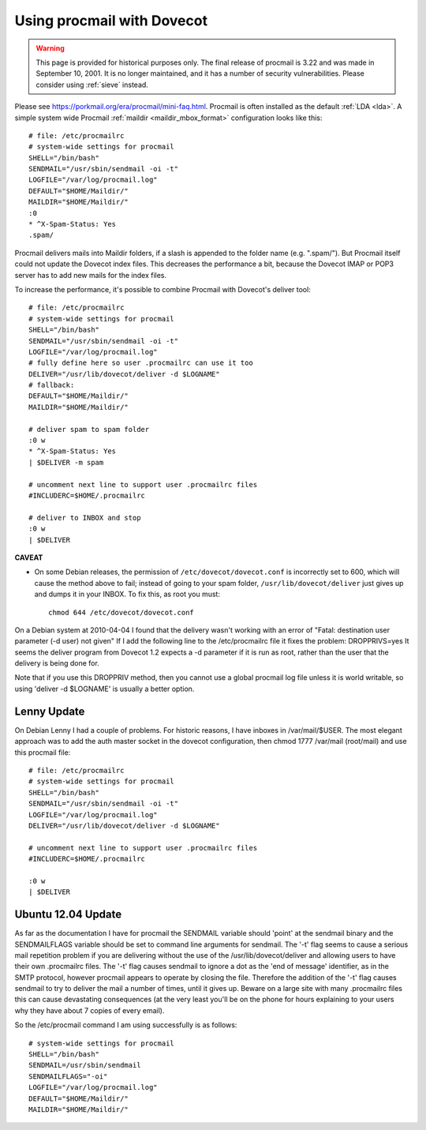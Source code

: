 ===========================
Using procmail with Dovecot
===========================

.. warning::
  This page is provided for historical purposes only. The final release of procmail is 3.22 and was made in September 10, 2001.
  It is no longer maintained, and it has a number of security vulnerabilities. 
  Please consider using :ref:`sieve` instead.

Please see `<https://porkmail.org/era/procmail/mini-faq.html>`__. Procmail is
often installed as the default
:ref:`LDA <lda>`. A simple system wide Procmail :ref:`maildir <maildir_mbox_format>`
configuration looks like this:

::

   # file: /etc/procmailrc
   # system-wide settings for procmail
   SHELL="/bin/bash"
   SENDMAIL="/usr/sbin/sendmail -oi -t"
   LOGFILE="/var/log/procmail.log"
   DEFAULT="$HOME/Maildir/"
   MAILDIR="$HOME/Maildir/"
   :0
   * ^X-Spam-Status: Yes
   .spam/

Procmail delivers mails into Maildir folders, if a slash is appended to
the folder name (e.g. ".spam/"). But Procmail itself could not update
the Dovecot index files. This decreases the performance a bit, because
the Dovecot IMAP or POP3 server has to add new mails for the index
files.

To increase the performance, it's possible to combine Procmail with
Dovecot's deliver tool:

::

   # file: /etc/procmailrc
   # system-wide settings for procmail
   SHELL="/bin/bash"
   SENDMAIL="/usr/sbin/sendmail -oi -t"
   LOGFILE="/var/log/procmail.log"
   # fully define here so user .procmailrc can use it too
   DELIVER="/usr/lib/dovecot/deliver -d $LOGNAME"
   # fallback:
   DEFAULT="$HOME/Maildir/"
   MAILDIR="$HOME/Maildir/"

   # deliver spam to spam folder
   :0 w
   * ^X-Spam-Status: Yes
   | $DELIVER -m spam

   # uncomment next line to support user .procmailrc files
   #INCLUDERC=$HOME/.procmailrc

   # deliver to INBOX and stop
   :0 w
   | $DELIVER

**CAVEAT**

-  On some Debian releases, the permission of
   ``/etc/dovecot/dovecot.conf`` is incorrectly set to 600, which will
   cause the method above to fail; instead of going to your spam folder,
   ``/usr/lib/dovecot/deliver`` just gives up and dumps it in your
   INBOX. To fix this, as root you must:

   ::

             chmod 644 /etc/dovecot/dovecot.conf 

On a Debian system at 2010-04-04 I found that the delivery wasn't
working with an error of "Fatal: destination user parameter (-d user)
not given" If I add the following line to the /etc/procmailrc file it
fixes the problem: DROPPRIVS=yes It seems the deliver program from
Dovecot 1.2 expects a -d parameter if it is run as root, rather than the
user that the delivery is being done for.

Note that if you use this DROPPRIV method, then you cannot use a global
procmail log file unless it is world writable, so using 'deliver -d
$LOGNAME' is usually a better option.

Lenny Update
============

On Debian Lenny I had a couple of problems. For historic reasons, I have
inboxes in /var/mail/$USER. The most elegant approach was to add the
auth master socket in the dovecot configuration, then chmod 1777
/var/mail (root/mail) and use this procmail file:

::

   # file: /etc/procmailrc
   # system-wide settings for procmail
   SHELL="/bin/bash"
   SENDMAIL="/usr/sbin/sendmail -oi -t"
   LOGFILE="/var/log/procmail.log"
   DELIVER="/usr/lib/dovecot/deliver -d $LOGNAME"

   # uncomment next line to support user .procmailrc files
   #INCLUDERC=$HOME/.procmailrc

   :0 w
   | $DELIVER

Ubuntu 12.04 Update
===================

As far as the documentation I have for procmail the SENDMAIL variable
should 'point' at the sendmail binary and the SENDMAILFLAGS variable
should be set to command line arguments for sendmail. The '-t' flag
seems to cause a serious mail repetition problem if you are delivering
without the use of the /usr/lib/dovecot/deliver and allowing users to
have their own .procmailrc files. The '-t' flag causes sendmail to
ignore a dot as the 'end of message' identifier, as in the SMTP
protocol, however procmail appears to operate by closing the file.
Therefore the addition of the '-t' flag causes sendmail to try to
deliver the mail a number of times, until it gives up. Beware on a large
site with many .procmailrc files this can cause devastating consequences
(at the very least you'll be on the phone for hours explaining to your
users why they have about 7 copies of every email).

So the /etc/procmail command I am using successfully is as follows:

::

   # system-wide settings for procmail
   SHELL="/bin/bash"
   SENDMAIL=/usr/sbin/sendmail
   SENDMAILFLAGS="-oi"
   LOGFILE="/var/log/procmail.log"
   DEFAULT="$HOME/Maildir/"
   MAILDIR="$HOME/Maildir/"

